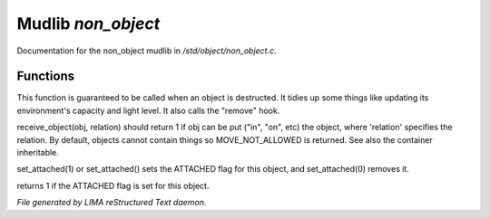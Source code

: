 ********************
Mudlib *non_object*
********************

Documentation for the non_object mudlib in */std/object/non_object.c*.

Functions
=========



.. c:function:: int remove()

This function is guaranteed to be called when an object is destructed.
It tidies up some things like updating its environment's capacity and
light level.  It also calls the "remove" hook.



.. c:function:: mixed receive_object(object target, string relation)

receive_object(obj, relation) should return 1 if obj can be put ("in", "on",
etc) the object, where 'relation' specifies the relation.  By default,
objects cannot contain things so MOVE_NOT_ALLOWED is returned.  See also
the container inheritable.



.. c:function:: varargs void set_attached(int a)

set_attached(1) or set_attached() sets the ATTACHED flag for this
object, and set_attached(0) removes it.



.. c:function:: int is_attached()

returns 1 if the ATTACHED flag is set for this object.


*File generated by LIMA reStructured Text daemon.*
